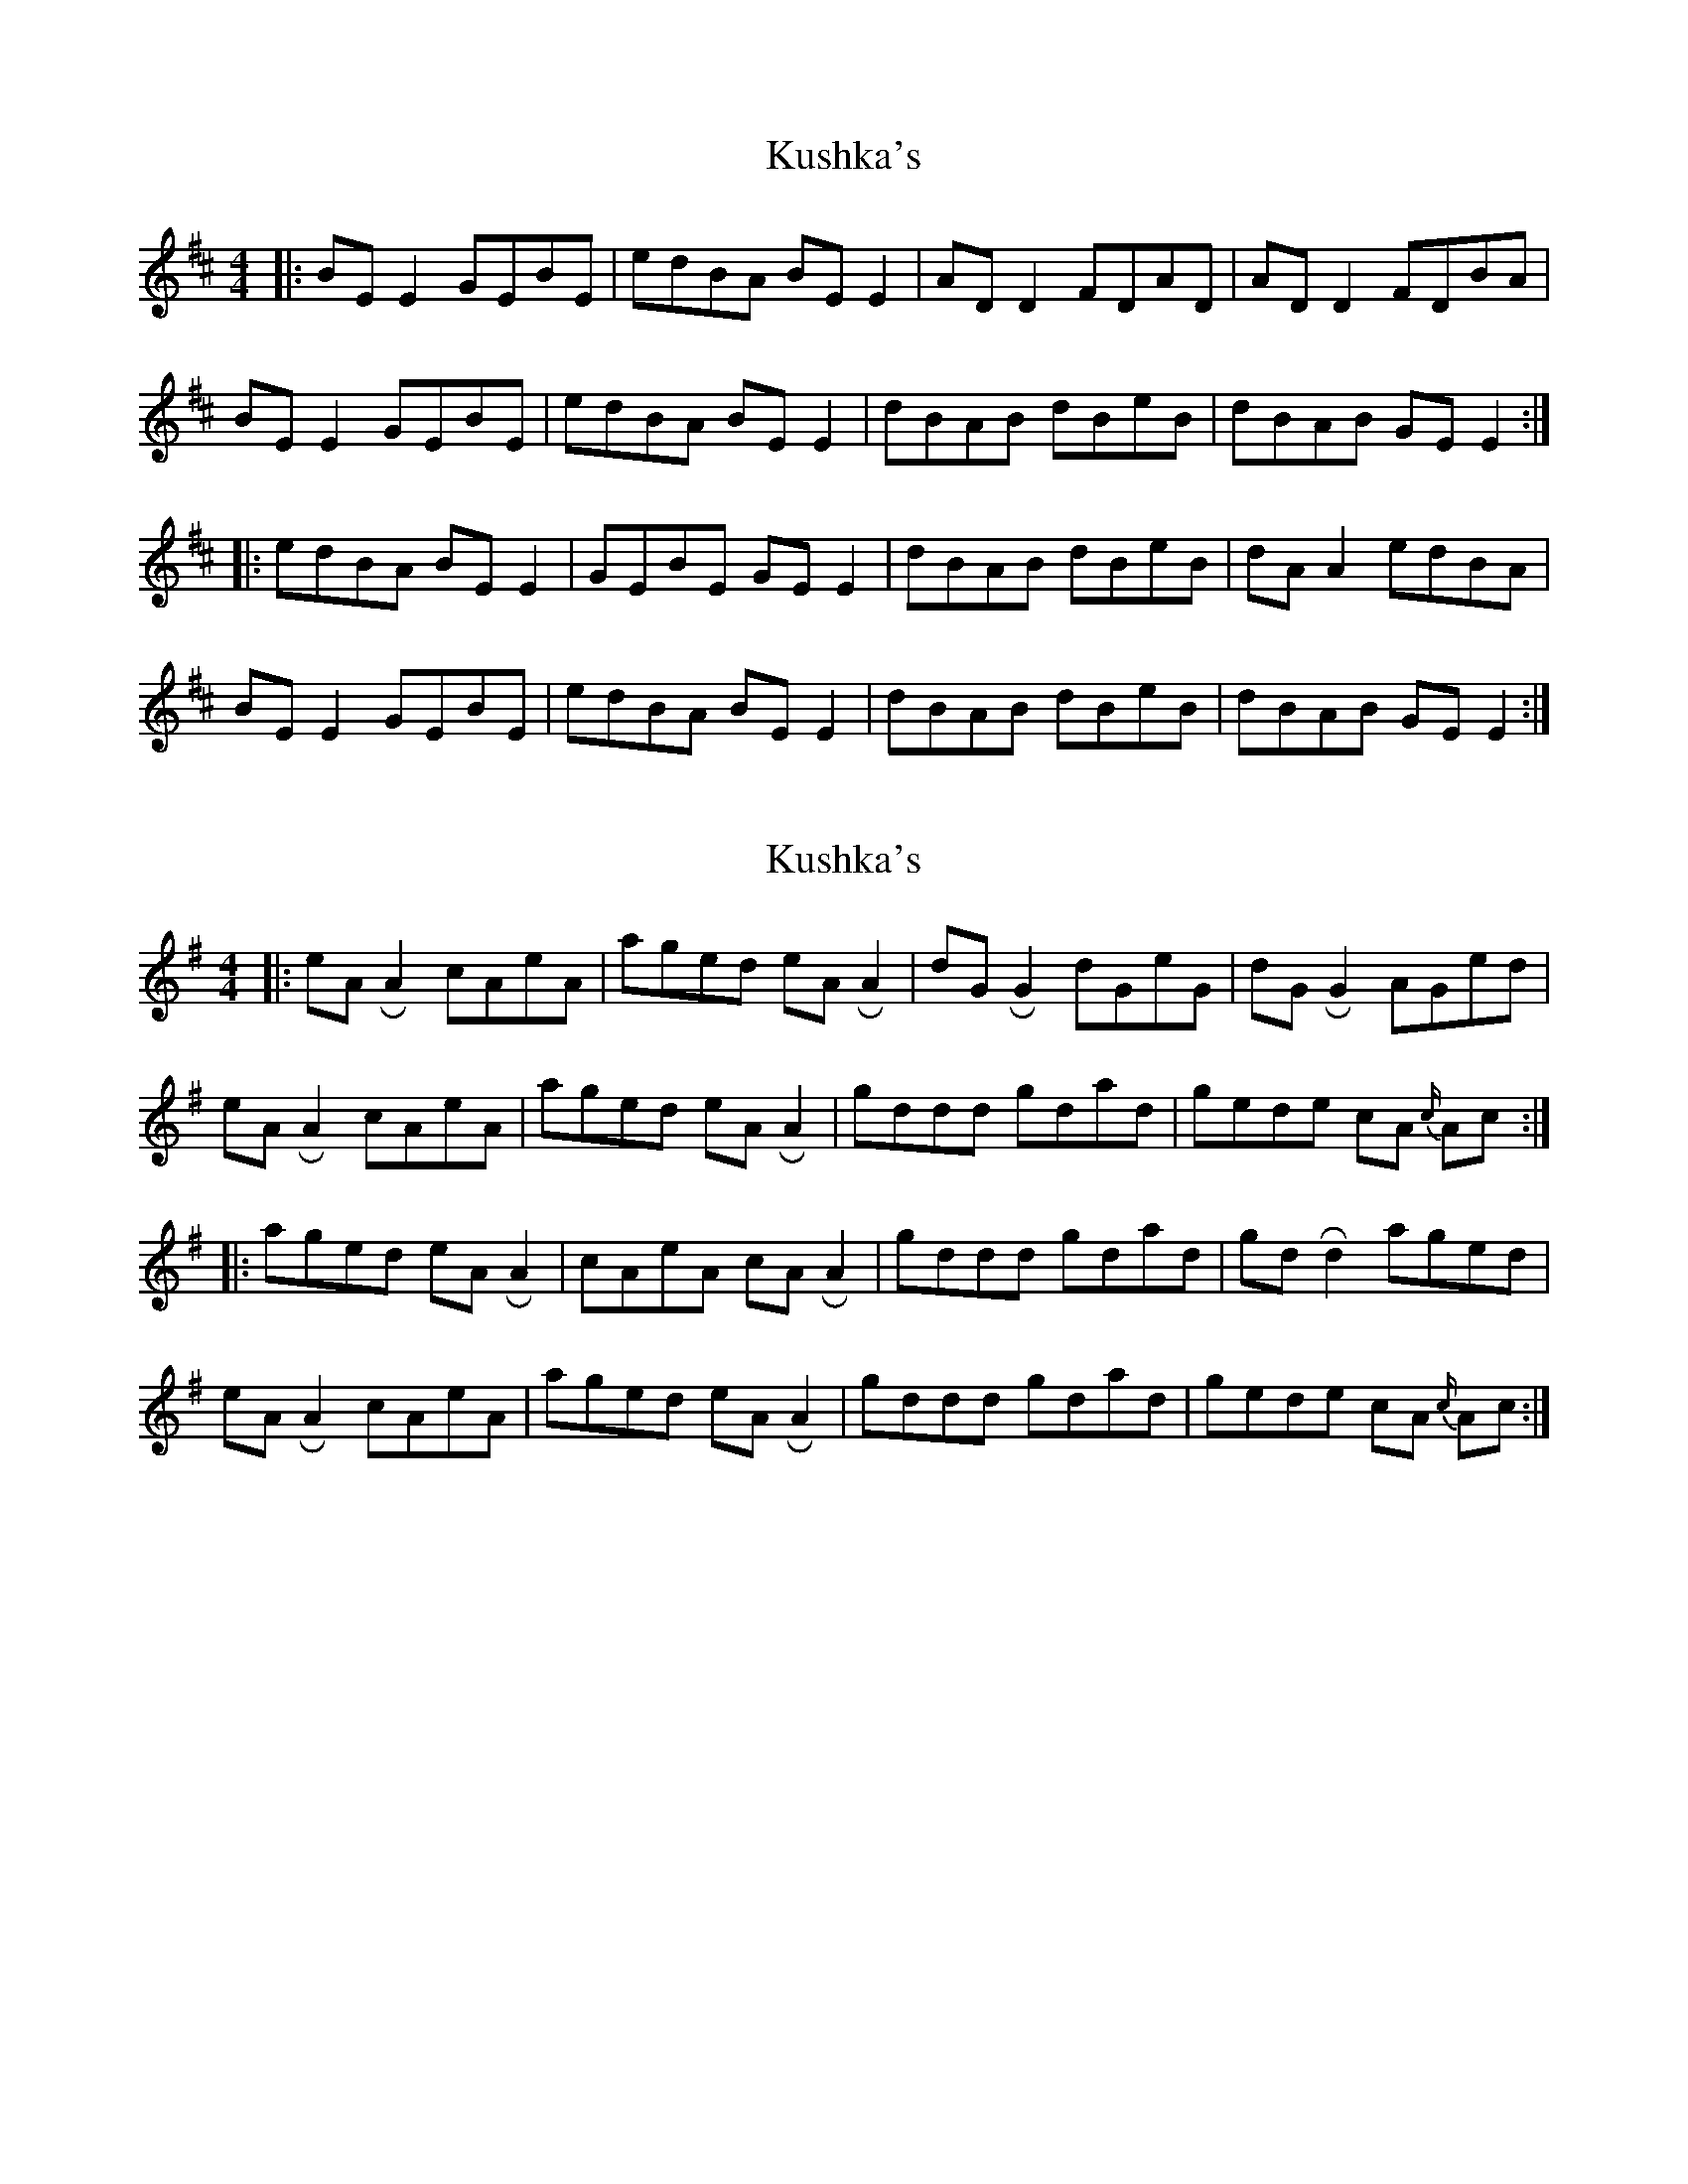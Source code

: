 X: 1
T: Kushka's
Z: JACKB
S: https://thesession.org/tunes/7437#setting7437
R: reel
M: 4/4
L: 1/8
K: Bmin
|:BE E2 GEBE | edBA BE E2 | AD D2 FDAD | AD D2 FDBA |
BE E2 GEBE | edBA BE E2 | dBAB dBeB | dBAB GE E2 :|
|:edBA BE E2 | GEBE GE E2 | dBAB dBeB | dA A2 edBA |
BE E2 GEBE | edBA BE E2 | dBAB dBeB | dBAB GE E2 :|
X: 2
T: Kushka's
Z: Mikethebook
S: https://thesession.org/tunes/7437#setting18927
R: reel
M: 4/4
L: 1/8
K: Emin
|:eA !roll!A2 cAeA | aged eA !roll!A2 | dG !roll!G2 dGeG | dG !roll!G2 AGed |
eA !roll!A2 cAeA | aged eA !roll!A2 | gddd gdad | gede cA {c/}Ac :|
|:aged eA !roll!A2 | cAeA cA !roll!A2 | gddd gdad | gd !roll!d2 aged |
eA !roll!A2 cAeA | aged eA !roll!A2 | gddd gdad | gede cA {c/}Ac :|
